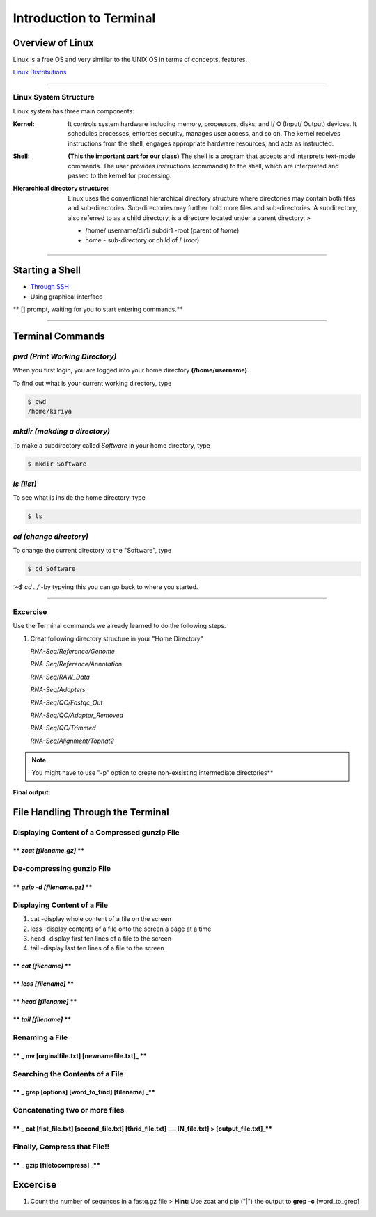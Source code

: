 Introduction to Terminal
=========================

Overview of Linux
------------------

.. highlight:: rest

Linux is a free OS and very similiar to the UNIX OS in terms of
concepts, features.

`Linux Distributions <https://en.wikipedia.org/wiki/Comparison_of_Linux_distributions>`_

--------------

Linux System Structure
~~~~~~~~~~~~~~~~~~~~~~

Linux system has three main components:

:Kernel: It controls system hardware including memory,
   processors, disks, and I/ O (Input/ Output) devices. It schedules
   processes, enforces security, manages user access, and so on. The
   kernel receives instructions from the shell, engages appropriate
   hardware resources, and acts as instructed.

:Shell: **(This the important part for our class)** The shell is
   a program that accepts and interprets text-mode commands. The user
   provides instructions (commands) to the shell, which are interpreted
   and passed to the kernel for processing.

:Hierarchical directory structure: Linux uses the conventional
   hierarchical directory structure where directories may contain both
   files and sub-directories. Sub-directories may further hold more
   files and sub-directories. A subdirectory, also referred to as a
   child directory, is a directory located under a parent directory. >

   .. image:: images/LSS.png

   - /home/ username/dir1/ subdir1   -root (parent of *home*) 
   - home - sub-directory or child of / (*root*)



--------------

Starting a Shell
----------------

-  `Through
   SSH <https://pods.iplantcollaborative.org/wiki/display/atmman/Logging+In+to+an+Instance>`__
-  Using graphical interface



\*\* [] prompt, waiting for you to start entering commands.\*\*

--------------

Terminal Commands
-----------------

*pwd (Print Working Directory)*
~~~~~~~~~~~~~~~~~~~~~~~~~~~~~~~~~~~~~~~~~

When you first login, you are logged into your home directory
**(/home/username)**.

To find out what is your current working directory, type

.. code-block:: bash

   $ pwd
   /home/kiriya


*mkdir (makding a directory)*
~~~~~~~~~~~~~~~~~~~~~~~~~~~~~~~~~~~~~~~

To make a subdirectory called *Software* in your home directory, type

.. code-block:: bash

   $ mkdir Software



*ls (list)* 
~~~~~~~~~~~~~~~~~~~~~

To see what is inside the home directory, type

.. code-block:: bash
   
   $ ls



*cd (change directory)* 
~~~~~~~~~~~~~~~~~~~~~~~~~~~~~~~~~

To change the current directory to the "Software", type

.. code-block:: bash

   $ cd Software 



*:~$ cd ../* -by typying this you can go back to where you started.

--------------

Excercise
~~~~~~~~~~~~

Use the Terminal commands we already learned to do the following steps.

1. Creat following directory structure in your "Home Directory"

   *RNA-Seq/Reference/Genome*

   *RNA-Seq/Reference/Annotation*

   *RNA-Seq/RAW\_Data*

   *RNA-Seq/Adapters*

   *RNA-Seq/QC/Fastqc\_Out*

   *RNA-Seq/QC/Adapter\_Removed*

   *RNA-Seq/QC/Trimmed*

   *RNA-Seq/Alignment/Tophat2*

.. Note:: You might have to use "-p" option to create non-exsisting intermediate directories**

**Final output:**

.. image:: images/TR1.png


File Handling Through the Terminal
-----------------------------------

Displaying Content of a Compressed gunzip File
~~~~~~~~~~~~~~~~~~~~~~~~~~~~~~~~~~~~~~~~~~~~~~

\*\* *zcat [filename.gz]* \*\*
^^^^^^^^^^^^^^^^^^^^^^^^^^^^^^



De-compressing gunzip File
~~~~~~~~~~~~~~~~~~~~~~~~~~

\*\* *gzip -d [filename.gz]* \*\*
^^^^^^^^^^^^^^^^^^^^^^^^^^^^^^^^^



Displaying Content of a File
~~~~~~~~~~~~~~~~~~~~~~~~~~~~

1. cat -display whole content of a file on the screen
2. less -display contents of a file onto the screen a page at a time
3. head -display first ten lines of a file to the screen
4. tail -display last ten lines of a file to the screen

\*\* *cat [filename]* \*\*
^^^^^^^^^^^^^^^^^^^^^^^^^^



\*\* *less [filename]* \*\*
^^^^^^^^^^^^^^^^^^^^^^^^^^^



\*\* *head [filename]* \*\*
^^^^^^^^^^^^^^^^^^^^^^^^^^^



\*\* *tail [filename]* \*\*
^^^^^^^^^^^^^^^^^^^^^^^^^^^



Renaming a File
~~~~~~~~~~~~~~~

\*\* \_ mv [orginalfile.txt] [newnamefile.txt]\_ \*\*
^^^^^^^^^^^^^^^^^^^^^^^^^^^^^^^^^^^^^^^^^^^^^^^^^^^^^



Searching the Contents of a File
~~~~~~~~~~~~~~~~~~~~~~~~~~~~~~~~

\*\* \_ grep [options] [word\_to\_find] [filename] \_\*\*
^^^^^^^^^^^^^^^^^^^^^^^^^^^^^^^^^^^^^^^^^^^^^^^^^^^^^^^^^



Concatenating two or more files
~~~~~~~~~~~~~~~~~~~~~~~~~~~~~~~

\*\* \_ cat [fist\_file.txt] [second\_file.txt] [thrid\_file.txt] .... [N\_file.txt] > [output\_file.txt]\_\*\*
^^^^^^^^^^^^^^^^^^^^^^^^^^^^^^^^^^^^^^^^^^^^^^^^^^^^^^^^^^^^^^^^^^^^^^^^^^^^^^^^^^^^^^^^^^^^^^^^^^^^^^^^^^^^^^^



Finally, Compress that File!!
~~~~~~~~~~~~~~~~~~~~~~~~~~~~~

\*\* \_ gzip [filetocompress] \_\*\*
^^^^^^^^^^^^^^^^^^^^^^^^^^^^^^^^^^^^



Excercise
---------

1. Count the number of sequnces in a fastq.gz file > **Hint:** Use zcat
   and pip ("\|") the output to **grep -c** [word\_to\_grep]
